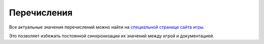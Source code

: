 Перечисления
============

Все актуальные значения перечислений можно найти на `специальной странице сайта игры <https://the-tale.org/guide/api>`_.

Это позволяет избежать постоянной синхронизации их значений между игрой и документацией.

